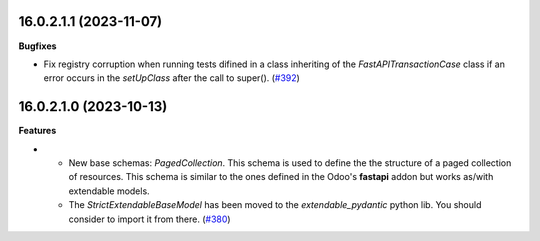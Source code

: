 16.0.2.1.1 (2023-11-07)
~~~~~~~~~~~~~~~~~~~~~~~

**Bugfixes**

- Fix registry corruption when running tests difined in a class inheriting of the *FastAPITransactionCase* class if an error occurs in the *setUpClass* after the call to super(). (`#392 <https://github.com/OCA/rest-framework/issues/392>`_)


16.0.2.1.0 (2023-10-13)
~~~~~~~~~~~~~~~~~~~~~~~

**Features**

- * New base schemas: *PagedCollection*. This schema is used to define the
    the structure of a paged collection of resources. This schema is similar
    to the ones defined in the Odoo's **fastapi** addon but works as/with
    extendable models.

  * The *StrictExtendableBaseModel* has been moved to the *extendable_pydantic*
    python lib. You should consider to import it from there. (`#380 <https://github.com/OCA/rest-framework/issues/380>`_)
